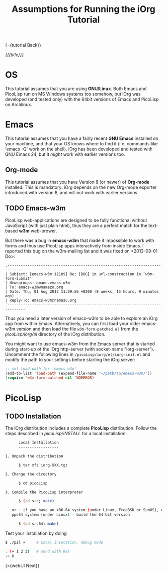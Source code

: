 #+OPTIONS: toc:nil num:nil
#+DESCRIPTION: Assumptions for Tutorial
#+TITLE: Assumptions for Running the iOrg Tutorial

{={tutorial Back}}

/{{{title}}}/

* OS

This tutorial assumes that you are using *GNU/Linux*. Both Emacs and PicoLisp
run on MS Windows systems too somehow, but iOrg was developed (and tested
only) with the 64bit versions of Emacs and PicoLisp on Archlinux.

* Emacs

This tutorial assumes that you have a fairly recent *GNU Emacs* installed on
your machine, and that your OS knows where to find it (i.e. commands like
'emacs -Q' work on the shell). iOrg has been developed and tested with GNU
Emacs 24, but it /might/ work with earlier versions too.

** Org-mode

This tutorial assumes that you have Version 8 (or newer) of *Org-mode*
installed. This is mandatory: iOrg depends on the new Org-mode exporter
introduced with version 8, and will not work with earlier versions.

** TODO Emacs-w3m

PicoLisp web-applications are designed to be fully functional without
JavaScript (with just plain html), thus they are a perfect match for the
text-based *w3m* web-brower.

But there was a bug in *emacs-w3m* that made it impossible to work with forms
and thus use PicoLisp apps interactively from inside Emacs. I reported this
bug on the w3m-mailing list and it was fixed on <2013-08-01 Do>:

: ,------------------------------------------------------------------------------
: | Subject: [emacs-w3m:12109] Re: [BUG] in url-construction in `w3m-form-submit'
: | Newsgroups: gmane.emacs.w3m
: | To: emacs-w3m@namazu.org
: | Date: Thu, 01 Aug 2013 11:59:56 +0200 (8 weeks, 15 hours, 9 minutes ago)
: | Reply-To: emacs-w3m@namazu.org
: `------------------------------------------------------------------------------

Thus you need a later version of emacs-w3m to be able to explore an iOrg app
from within Emacs. Alternatively, you can first load your older emacs-w3m
version and then load the file ~w3m-form-patched.el~ from the
/picoLisp/iorg/el/ directory of the iOrg distribution. 

You might want to use emacs-w3m from the Emacs server that is started during
start-up of the iOrg http-server (with socket-name "iorg-server"). Uncomment
the following lines in ~/picoLisp/iorg/el/iorg-init.el~ and modify the path to
your settings before starting the iOrg server:

#+begin_src emacs-lisp
;; set load-path for 'emacs-w3m'
(add-to-list 'load-path (expand-file-name "~/path/to/emacs-w3m/"))
(require 'w3m-form-patched nil 'NOERROR)
#+end_src

* PicoLisp

** TODO Installation

The iOrg distribution includes a complete *PicoLisp* distribution. Follow the
steps described in /picoLisp/INSTALL/ for a local installation:

#+begin_src sh
      Local Installation
      ------------------

1. Unpack the distribution

      $ tar xfz iorg-XXX.tgz

2. Change the directory

      $ cd picoLisp

3. Compile the PicoLisp interpreter

      $ (cd src; make)

   or - if you have an x86-64 system (under Linux, FreeBSD or SunOS), or a
   ppc64 system (under Linux) - build the 64-bit version

      $ (cd src64; make)
#+end_src

Test your installation by doing

#+begin_src sh
    $ ./pil +     # Local invocation, debug mode
   
    : (+ 1 2 3)   # send with RET
    -> 6
#+end_src

{={webUI Next}}

